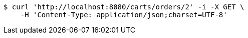 [source,bash]
----
$ curl 'http://localhost:8080/carts/orders/2' -i -X GET \
    -H 'Content-Type: application/json;charset=UTF-8'
----